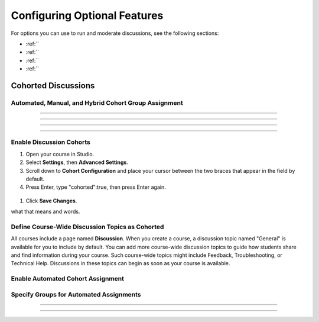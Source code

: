 .. _Configuring Optional Features:

##################################
Configuring Optional Features
##################################


For options you can use to run and moderate discussions, see the following
sections:

* :ref:``

* :ref:``

* :ref:``

* :ref:``
  
.. _Cohorted Discussions:

********************************
Cohorted Discussions
********************************




============================================
Automated, Manual, and Hybrid Cohort Group Assignment
============================================



============================================

============================================


============================================

============================================


.. _Enable Discussion Cohorts:

============================================
Enable Discussion Cohorts
============================================


#. Open your course in Studio. 

#. Select **Settings**, then **Advanced Settings**.

#. Scroll down to **Cohort Configuration** and place your cursor between the two braces that appear in the field by default.

#. Press Enter, type "cohorted":true, then press Enter again. 

 .. image:: ../Images/Enable_cohorts.png
  :alt: Cohort Configuration dictionary with the cohorted key defined as true

#. Click **Save Changes**.

what that means and words.


=====================================
Define Course-Wide Discussion Topics as Cohorted
=====================================

All courses include a page named **Discussion**. When you create a course, a
discussion topic named "General" is available for you to include by default.
You can add more course-wide discussion topics to guide how students share and
find information during your course. Such course-wide topics might include
Feedback, Troubleshooting, or Technical Help. Discussions in these topics can
begin as soon as your course is available.



============================================
Enable Automated Cohort Assignment
============================================



============================================
Specify Groups for Automated Assignments
============================================




.. _:

==========================================
 
==========================================




